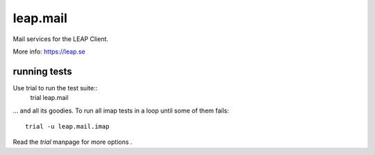 leap.mail
=========
Mail services for the LEAP Client.

.. image:: https://pypip.in/v/leap.mail/badge.png
        :target: https://crate.io/packages/leap.mail


More info: https://leap.se

running tests
-------------

Use trial to run the test suite::
  trial leap.mail

... and all its goodies. To run all imap tests in a loop until some of them
fails::
  trial -u leap.mail.imap

Read the *trial* manpage for more options .
